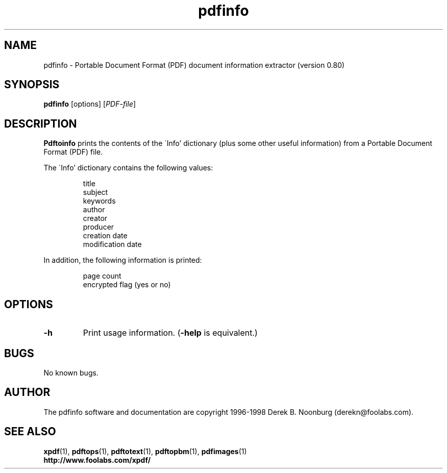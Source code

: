 .\" Copyright 1998 Derek B. Noonburg
.TH pdfinfo 1 "27 Nov 1998"
.SH NAME
pdfinfo \- Portable Document Format (PDF) document information
extractor (version 0.80)
.SH SYNOPSIS
.B pdfinfo
[options]
.RI [ PDF-file ]
.SH DESCRIPTION
.B Pdftoinfo
prints the contents of the \'Info' dictionary (plus some other useful
information) from a Portable Document Format (PDF) file.
.PP
The \'Info' dictionary contains the following values:
.PP
.RS
title
.RE
.RS
subject
.RE
.RS
keywords
.RE
.RS
author
.RE
.RS
creator
.RE
.RS
producer
.RE
.RS
creation date
.RE
.RS
modification date
.RE
.PP
In addition, the following information is printed:
.PP
.RS
page count
.RE
.RS
encrypted flag (yes or no)
.RE
.SH OPTIONS
.TP
.B \-h
Print usage information.
.RB ( \-help
is equivalent.)
.SH BUGS
No known bugs.
.SH AUTHOR
The pdfinfo software and documentation are copyright 1996-1998 Derek
B. Noonburg (derekn@foolabs.com).
.SH "SEE ALSO"
.BR xpdf (1),
.BR pdftops (1),
.BR pdftotext (1),
.BR pdftopbm (1),
.BR pdfimages (1)
.br
.B http://www.foolabs.com/xpdf/

